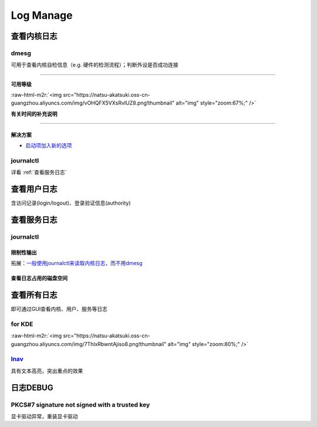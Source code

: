 .. role:: raw-html-m2r(raw)
   :format: html


Log Manage
==========

查看内核日志
------------

dmesg
^^^^^

可用于查看内核自检信息（e.g. 硬件的检测流程）；判断外设是否成功连接

.. prompt:: bash $,# auto

   $ dmesg
   # option:
   # -l (level) 设置输出等级
   # -T (timestamp) 使用系统时间（时间或在挂起后不准）

----

**可用等级**

:raw-html-m2r:`<img src="https://natsu-akatsuki.oss-cn-guangzhou.aliyuncs.com/img/vOHQFX5VXsRvIUZ8.png!thumbnail" alt="img" style="zoom:67%;" />`

**有关时间的补充说明**


.. image:: https://natsu-akatsuki.oss-cn-guangzhou.aliyuncs.com/img/SoEqKDAjyTkGHhsQ.png!thumbnail
   :target: https://natsu-akatsuki.oss-cn-guangzhou.aliyuncs.com/img/SoEqKDAjyTkGHhsQ.png!thumbnail
   :alt: img


----

解决方案
~~~~~~~~


* `启动项加入新的选项 <https://bbs.archlinux.org/viewtopic.php?id=246507>`_


.. image:: https://natsu-akatsuki.oss-cn-guangzhou.aliyuncs.com/img/B8YXQPNwb5apZQ7A.png!thumbnail
   :target: https://natsu-akatsuki.oss-cn-guangzhou.aliyuncs.com/img/B8YXQPNwb5apZQ7A.png!thumbnail
   :alt: img


journalctl
^^^^^^^^^^

详看 :ref:`查看服务日志`

查看用户日志
------------

含访问记录(login/logout)、登录验证信息(authority)

查看服务日志
------------

journalctl
^^^^^^^^^^

.. prompt:: bash $,# auto

   $ journalctl -x # 输出信息附帮助性说明(help texts)
   $ journalctl -e # 指定从日志文件尾部读起


.. image:: https://natsu-akatsuki.oss-cn-guangzhou.aliyuncs.com/img/SM3t7ubZHhPqIQAR.png!thumbnail
   :target: https://natsu-akatsuki.oss-cn-guangzhou.aliyuncs.com/img/SM3t7ubZHhPqIQAR.png!thumbnail
   :alt: img


限制性输出
~~~~~~~~~~

.. prompt:: bash $,# auto

   # option
   # -p: err/num      # 指定日志输出等级
   # --: since today  # 指定起始日期（只看当天的日志）
   # -b：             # 最近一次的boot记录
   # -k：             # 只查看内核信息


.. image:: https://natsu-akatsuki.oss-cn-guangzhou.aliyuncs.com/img/cmfj6YFCuKa3q2dr.png!thumbnail
   :target: https://natsu-akatsuki.oss-cn-guangzhou.aliyuncs.com/img/cmfj6YFCuKa3q2dr.png!thumbnail
   :alt: img


拓展：\ `一般使用journalctl来读取内核日志，而不用dmesg <https://wiki.archlinux.org/title/General_troubleshooting#General_procedures>`_

查看日志占用的磁盘空间
~~~~~~~~~~~~~~~~~~~~~~

.. prompt:: bash $,# auto

   $ journalctl --disk-usage

查看所有日志
------------

即可通过GUI查看内核、用户、服务等日志

for KDE
^^^^^^^

.. prompt:: bash $,# auto

   $ ksystemlog

:raw-html-m2r:`<img src="https://natsu-akatsuki.oss-cn-guangzhou.aliyuncs.com/img/7ThlxRbwntAjiso8.png!thumbnail" alt="img" style="zoom:80%;" />`

`lnav <http://www.imooc.com/article/80502>`_
^^^^^^^^^^^^^^^^^^^^^^^^^^^^^^^^^^^^^^^^^^^^^^^^

具有文本高亮，突出重点的效果


.. image:: https://natsu-akatsuki.oss-cn-guangzhou.aliyuncs.com/img/image-20211030104458267.png
   :target: https://natsu-akatsuki.oss-cn-guangzhou.aliyuncs.com/img/image-20211030104458267.png
   :alt: image-20211030104458267


日志DEBUG
---------

PKCS#7 signature not signed with a trusted key
^^^^^^^^^^^^^^^^^^^^^^^^^^^^^^^^^^^^^^^^^^^^^^

显卡驱动异常，重装显卡驱动
